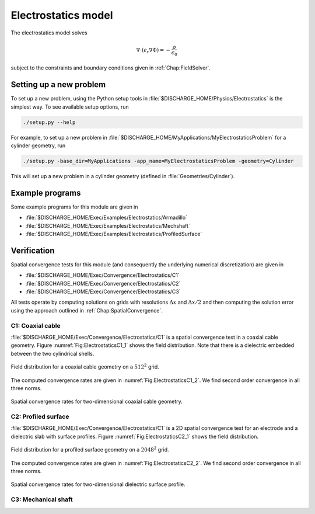.. _Chap:ElectrostaticsModel:

Electrostatics model
====================

The electrostatics model solves

.. math::

   \nabla\cdot\left(\epsilon_r\nabla\Phi\right) = -\frac{\rho}{\epsilon_0}

subject to the constraints and boundary conditions given in :ref:`Chap:FieldSolver`.

Setting up a new problem
------------------------

To set up a new problem, using the Python setup tools in :file:`$DISCHARGE_HOME/Physics/Electrostatics` is the simplest way.
To see available setup options, run

.. code-block:: bash

   ./setup.py --help

For example, to set up a new problem in :file:`$DISCHARGE_HOME/MyApplications/MyElectrostaticsProblem` for a cylinder geometry, run

.. code-block:: bash

   ./setup.py -base_dir=MyApplications -app_name=MyElectrostaticsProblem -geometry=Cylinder

This will set up a new problem in a cylinder geometry (defined in :file:`Geometries/Cylinder`).

Example programs
----------------

Some example programs for this module are given in

* :file:`$DISCHARGE_HOME/Exec/Examples/Electrostatics/Armadillo`
* :file:`$DISCHARGE_HOME/Exec/Examples/Electrostatics/Mechshaft`
* :file:`$DISCHARGE_HOME/Exec/Examples/Electrostatics/ProfiledSurface`  


Verification
------------

Spatial convergence tests for this module (and consequently the underlying numerical discretization) are given in

* :file:`$DISCHARGE_HOME/Exec/Convergence/Electrostatics/C1`
* :file:`$DISCHARGE_HOME/Exec/Convergence/Electrostatics/C2`
* :file:`$DISCHARGE_HOME/Exec/Convergence/Electrostatics/C3`

All tests operate by computing solutions on grids with resolutions :math:`\Delta x` and :math:`\Delta x/2` and then computing the solution error using the approach outlined in :ref:`Chap:SpatialConvergence`. 


C1: Coaxial cable
_________________

:file:`$DISCHARGE_HOME/Exec/Convergence/Electrostatics/C1` is a spatial convergence test in a coaxial cable geometry. 
Figure :numref:`Fig:ElectrostaticsC1_1` shows the field distribution.
Note that there is a dielectric embedded between the two cylindrical shells. 

.. _Fig:ElectrostaticsC1_1:
.. figure:: /_static/figures/ElectrostaticsC1_1.png
   :width: 360
   :align: center

   Field distribution for a coaxial cable geometry on a :math:`512^2` grid. 

The computed convergence rates are given in :numref:`Fig:ElectrostaticsC1_2`.
We find second order convergence in all three norms. 

.. _Fig:ElectrostaticsC1_2:
.. figure:: /_static/figures/ElectrostaticsC1_2.png
   :width: 360px
   :align: center

   Spatial convergence rates for two-dimensional coaxial cable geometry. 


C2: Profiled surface
____________________

:file:`$DISCHARGE_HOME/Exec/Convergence/Electrostatics/C1` is a 2D spatial convergence test for an electrode and a dielectric slab with surface profiles.
Figure :numref:`Fig:ElectrostaticsC2_1` shows the field distribution.

.. _Fig:ElectrostaticsC2_1:
.. figure:: /_static/figures/ElectrostaticsC2_1.png
   :width: 600px
   :align: center

   Field distribution for a profiled surface geometry on a :math:`2048^2` grid. 

The computed convergence rates are given in :numref:`Fig:ElectrostaticsC2_2`.
We find second order convergence in all three norms. 

.. _Fig:ElectrostaticsC2_2:
.. figure:: /_static/figures/ElectrostaticsC2_2.png
   :width: 360px
   :align: center

   Spatial convergence rates for two-dimensional dielectric surface profile. 


C3: Mechanical shaft
____________________

